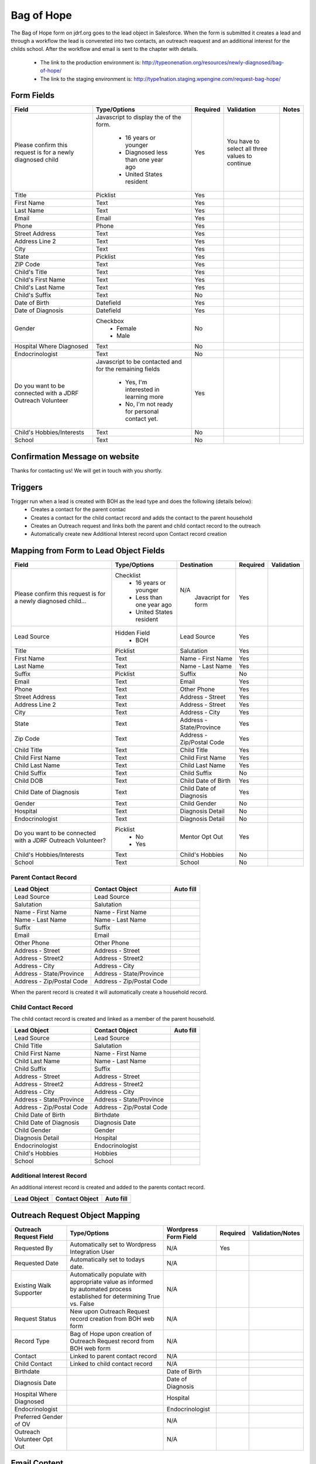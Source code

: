 ***********
Bag of Hope
***********

The Bag of Hope form on jdrf.org goes to the lead object in Salesforce.  When the form is submitted it creates a lead
and through a workflow the lead is convereted into two contacts, an outreach reaquest and an additional interest for
the childs school.  After the workflow and email is sent to the chapter with details.

 * The link to the production environment is: http://typeonenation.org/resources/newly-diagnosed/bag-of-hope/
 * The link to the staging environment is: http://type1nation.staging.wpengine.com/request-bag-hope/

Form Fields
###########

+---------------------------------+-------------------------------+-----------+--------------------+------------------------+
| Field                           | Type/Options                  | Required  | Validation         | Notes                  |
+=================================+===============================+===========+====================+========================+
| Please confirm this request     | Javascript to display the     | Yes       | You have to        |                        |
| is for a newly diagnosed        | of the form.                  |           | select all three   |                        |
| child                           |  * 16 years or younger        |           | values to          |                        |
|                                 |  * Diagnosed less than one    |           | continue           |                        |
|                                 |    year ago                   |           |                    |                        |
|                                 |  * United States resident     |           |                    |                        |
+---------------------------------+-------------------------------+-----------+--------------------+------------------------+
| Title                           | Picklist                      | Yes       |                    |                        |
+---------------------------------+-------------------------------+-----------+--------------------+------------------------+
| First Name                      | Text                          | Yes       |                    |                        |
+---------------------------------+-------------------------------+-----------+--------------------+------------------------+
| Last Name                       | Text                          | Yes       |                    |                        |
+---------------------------------+-------------------------------+-----------+--------------------+------------------------+
| Email                           | Email                         | Yes       |                    |                        |
+---------------------------------+-------------------------------+-----------+--------------------+------------------------+
| Phone                           | Phone                         | Yes       |                    |                        |
+---------------------------------+-------------------------------+-----------+--------------------+------------------------+
| Street Address                  | Text                          | Yes       |                    |                        |
+---------------------------------+-------------------------------+-----------+--------------------+------------------------+
| Address Line 2                  | Text                          | Yes       |                    |                        |
+---------------------------------+-------------------------------+-----------+--------------------+------------------------+
| City                            | Text                          | Yes       |                    |                        |
+---------------------------------+-------------------------------+-----------+--------------------+------------------------+
| State                           | Picklist                      | Yes       |                    |                        |
+---------------------------------+-------------------------------+-----------+--------------------+------------------------+
| ZIP Code                        | Text                          | Yes       |                    |                        |
+---------------------------------+-------------------------------+-----------+--------------------+------------------------+
| Child's Title                   | Text                          | Yes       |                    |                        |
+---------------------------------+-------------------------------+-----------+--------------------+------------------------+
| Child's First Name              | Text                          | Yes       |                    |                        |
+---------------------------------+-------------------------------+-----------+--------------------+------------------------+
| Child's Last Name               | Text                          | Yes       |                    |                        |
+---------------------------------+-------------------------------+-----------+--------------------+------------------------+
| Child's Suffix                  | Text                          | No        |                    |                        |
+---------------------------------+-------------------------------+-----------+--------------------+------------------------+
| Date of Birth                   | Datefield                     | Yes       |                    |                        |
+---------------------------------+-------------------------------+-----------+--------------------+------------------------+
| Date of Diagnosis               | Datefield                     | Yes       |                    |                        |
+---------------------------------+-------------------------------+-----------+--------------------+------------------------+
| Gender                          | Checkbox                      | No        |                    |                        |
|                                 |  * Female                     |           |                    |                        |
|                                 |  * Male                       |           |                    |                        |
+---------------------------------+-------------------------------+-----------+--------------------+------------------------+
| Hospital Where Diagnosed        | Text                          | No        |                    |                        |
+---------------------------------+-------------------------------+-----------+--------------------+------------------------+
| Endocrinologist                 | Text                          | No        |                    |                        |
+---------------------------------+-------------------------------+-----------+--------------------+------------------------+
| Do you want to be connected     | Javascript to be contacted    | Yes       |                    |                        |
| with a JDRF Outreach Volunteer  | and for the remaining fields  |           |                    |                        |
|                                 |  * Yes, I'm interested in     |           |                    |                        |
|                                 |    learning more              |           |                    |                        |
|                                 |  * No, I'm not ready for      |           |                    |                        |
|                                 |    personal contact yet.      |           |                    |                        |
+---------------------------------+-------------------------------+-----------+--------------------+------------------------+
| Child's Hobbies/Interests       | Text                          | No        |                    |                        |
+---------------------------------+-------------------------------+-----------+--------------------+------------------------+
| School                          | Text                          | No        |                    |                        |
+---------------------------------+-------------------------------+-----------+--------------------+------------------------+

Confirmation Message on website
###############################

Thanks for contacting us! We will get in touch with you shortly.

Triggers
########

Trigger run when a lead is created with BOH as the lead type and does the following (details below):
 * Creates a contact for the parent contac
 * Creates a contact for the child contact record and adds the contact to the parent household
 * Creates an Outreach request and links both the parent and child contact record to the outreach
 * Automatically create new Additional Interest record upon Contact record creation


Mapping from Form to Lead Object Fields
#######################################

+---------------------------------+-------------------------------+---------------------------+-----------+--------------------+
| Field                           | Type/Options                  | Destination               | Required  | Validation         |
+=================================+===============================+===========================+===========+====================+
| Please confirm this request is  | Checklist                     | N/A                       | Yes       |                    |
| for a newly diagnosed child...  |  * 16 years or younger        |  Javacript for form       |           |                    |
|                                 |  * Less than one year ago     |                           |           |                    |
|                                 |  * United States resident     |                           |           |                    |
+---------------------------------+-------------------------------+---------------------------+-----------+--------------------+
| Lead Source                     | Hidden Field                  | Lead Source               | Yes       |                    |
|                                 |  * BOH                        |                           |           |                    |
+---------------------------------+-------------------------------+---------------------------+-----------+--------------------+
| Title                           | Picklist                      | Salutation                | Yes       |                    |
+---------------------------------+-------------------------------+---------------------------+-----------+--------------------+
| First Name                      | Text                          | Name - First Name         | Yes       |                    |
+---------------------------------+-------------------------------+---------------------------+-----------+--------------------+
| Last Name                       | Text                          | Name - Last Name          | Yes       |                    |
+---------------------------------+-------------------------------+---------------------------+-----------+--------------------+
| Suffix                          | Picklist                      | Suffix                    | No        |                    |
+---------------------------------+-------------------------------+---------------------------+-----------+--------------------+
| Email                           | Text                          | Email                     | Yes       |                    |
+---------------------------------+-------------------------------+---------------------------+-----------+--------------------+
| Phone                           | Text                          | Other Phone               | Yes       |                    |
+---------------------------------+-------------------------------+---------------------------+-----------+--------------------+
| Street Address                  | Text                          | Address - Street          | Yes       |                    |
+---------------------------------+-------------------------------+---------------------------+-----------+--------------------+
| Address Line 2                  | Text                          | Address - Street          | Yes       |                    |
+---------------------------------+-------------------------------+---------------------------+-----------+--------------------+
| City                            | Text                          | Address - City            | Yes       |                    |
+---------------------------------+-------------------------------+---------------------------+-----------+--------------------+
| State                           | Text                          | Address - State/Province  | Yes       |                    |
+---------------------------------+-------------------------------+---------------------------+-----------+--------------------+
| Zip Code                        | Text                          | Address - Zip/Postal Code | Yes       |                    |
+---------------------------------+-------------------------------+---------------------------+-----------+--------------------+
| Child Title                     | Text                          | Child Title               | Yes       |                    |
+---------------------------------+-------------------------------+---------------------------+-----------+--------------------+
| Child First Name                | Text                          | Child First Name          | Yes       |                    |
+---------------------------------+-------------------------------+---------------------------+-----------+--------------------+
| Child Last Name                 | Text                          | Child Last Name           | Yes       |                    |
+---------------------------------+-------------------------------+---------------------------+-----------+--------------------+
| Child Suffix                    | Text                          | Child Suffix              | No        |                    |
+---------------------------------+-------------------------------+---------------------------+-----------+--------------------+
| Child DOB                       | Text                          | Child Date of Birth       | Yes       |                    |
+---------------------------------+-------------------------------+---------------------------+-----------+--------------------+
| Child Date of Diagnosis         | Text                          | Child Date of Diagnosis   | Yes       |                    |
+---------------------------------+-------------------------------+---------------------------+-----------+--------------------+
| Gender                          | Text                          | Child Gender              | No        |                    |
+---------------------------------+-------------------------------+---------------------------+-----------+--------------------+
| Hospital                        | Text                          | Diagnosis Detail          | No        |                    |
+---------------------------------+-------------------------------+---------------------------+-----------+--------------------+
| Endocrinologist                 | Text                          | Diagnosis Detail          | No        |                    |
+---------------------------------+-------------------------------+---------------------------+-----------+--------------------+
| Do you want to be connected     | Picklist                      | Mentor Opt Out            | Yes       |                    |
| with a JDRF Outreach Volunteer? |  * No                         |                           |           |                    |
|                                 |  * Yes                        |                           |           |                    |
+---------------------------------+-------------------------------+---------------------------+-----------+--------------------+
| Child's Hobbies/Interests       | Text                          | Child's Hobbies           | No        |                    |
+---------------------------------+-------------------------------+---------------------------+-----------+--------------------+
| School                          | Text                          | School                    | No        |                    |
+---------------------------------+-------------------------------+---------------------------+-----------+--------------------+

Parent Contact Record
*********************

+---------------------------+---------------------------+-----------------------------+
| Lead Object               | Contact Object            | Auto fill                   |
+===========================+===========================+=============================+
| Lead Source               | Lead Source               |                             |
+---------------------------+---------------------------+-----------------------------+
| Salutation                | Salutation                |                             |
+---------------------------+---------------------------+-----------------------------+
| Name - First Name         | Name - First Name         |                             |
+---------------------------+---------------------------+-----------------------------+
| Name - Last Name          | Name - Last Name          |                             |
+---------------------------+---------------------------+-----------------------------+
| Suffix                    | Suffix                    |                             |
+---------------------------+---------------------------+-----------------------------+
| Email                     | Email                     |                             |
+---------------------------+---------------------------+-----------------------------+
| Other Phone               | Other Phone               |                             |
+---------------------------+---------------------------+-----------------------------+
| Address - Street          | Address - Street          |                             |
+---------------------------+---------------------------+-----------------------------+
| Address - Street2         | Address - Street2         |                             |
+---------------------------+---------------------------+-----------------------------+
| Address - City            | Address - City            |                             |
+---------------------------+---------------------------+-----------------------------+
| Address - State/Province  | Address - State/Province  |                             |
+---------------------------+---------------------------+-----------------------------+
| Address - Zip/Postal Code | Address - Zip/Postal Code |                             |
+---------------------------+---------------------------+-----------------------------+

When the parent record is created it will automatically create a household record.

Child Contact Record
********************

The child contact record is created and linked as a member of the parent household.

+---------------------------+---------------------------+-----------------------------+
| Lead Object               | Contact Object            | Auto fill                   |
+===========================+===========================+=============================+
| Lead Source               | Lead Source               |                             |
+---------------------------+---------------------------+-----------------------------+
| Child Title               | Salutation                |                             |
+---------------------------+---------------------------+-----------------------------+
| Child First Name          | Name - First Name         |                             |
+---------------------------+---------------------------+-----------------------------+
| Child Last Name           | Name - Last Name          |                             |
+---------------------------+---------------------------+-----------------------------+
| Child Suffix              | Suffix                    |                             |
+---------------------------+---------------------------+-----------------------------+
| Address - Street          | Address - Street          |                             |
+---------------------------+---------------------------+-----------------------------+
| Address - Street2         | Address - Street2         |                             |
+---------------------------+---------------------------+-----------------------------+
| Address - City            | Address - City            |                             |
+---------------------------+---------------------------+-----------------------------+
| Address - State/Province  | Address - State/Province  |                             |
+---------------------------+---------------------------+-----------------------------+
| Address - Zip/Postal Code | Address - Zip/Postal Code |                             |
+---------------------------+---------------------------+-----------------------------+
| Child Date of Birth       | Birthdate                 |                             |
+---------------------------+---------------------------+-----------------------------+
| Child Date of Diagnosis   | Diagnosis Date            |                             |
+---------------------------+---------------------------+-----------------------------+
| Child Gender              | Gender                    |                             |
+---------------------------+---------------------------+-----------------------------+
| Diagnosis Detail          | Hospital                  |                             |
+---------------------------+---------------------------+-----------------------------+
| Endocrinologist           | Endocrinologist           |                             |
+---------------------------+---------------------------+-----------------------------+
| Child's Hobbies           | Hobbies                   |                             |
+---------------------------+---------------------------+-----------------------------+
| School                    | School                    |                             |
+---------------------------+---------------------------+-----------------------------+

Additional Interest Record
**************************

An additional interest record is created and added to the parents contact record.

+---------------------------+---------------------------+-----------------------------+
| Lead Object               | Contact Object            | Auto fill                   |
+===========================+===========================+=============================+
|                           |                           |                             |
+---------------------------+---------------------------+-----------------------------+

Outreach Request Object Mapping
###############################

+---------------------------------+-------------------------------+---------------------------+-----------+--------------------+
| Outreach Request Field          | Type/Options                  | Wordpress Form Field      | Required  | Validation/Notes   |
+=================================+===============================+===========================+===========+====================+
| Requested By                    | Automatically set to          | N/A                       | Yes       |                    |
|                                 | Wordpress Integration User    |                           |           |                    |
+---------------------------------+-------------------------------+---------------------------+-----------+--------------------+
| Requested Date                  | Automatically set to todays   | N/A                       |           |                    |
|                                 | date.                         |                           |           |                    |
+---------------------------------+-------------------------------+---------------------------+-----------+--------------------+
| Existing Walk Supporter         | Automatically populate with   | N/A                       |           |                    |
|                                 | appropriate value as informed |                           |           |                    |
|                                 | by automated process          |                           |           |                    |
|                                 | established for determining   |                           |           |                    |
|                                 | True vs. False                |                           |           |                    |
+---------------------------------+-------------------------------+---------------------------+-----------+--------------------+
| Request Status                  | New upon Outreach Request     | N/A                       |           |                    |
|                                 | record creation from BOH web  |                           |           |                    |
|                                 | form                          |                           |           |                    |
+---------------------------------+-------------------------------+---------------------------+-----------+--------------------+
| Record Type                     | Bag of Hope upon creation of  | N/A                       |           |                    |
|                                 | Outreach Request record from  |                           |           |                    |
|                                 | BOH web form                  |                           |           |                    |
+---------------------------------+-------------------------------+---------------------------+-----------+--------------------+
| Contact                         | Linked to parent contact      | N/A                       |           |                    |
|                                 | record                        |                           |           |                    |
+---------------------------------+-------------------------------+---------------------------+-----------+--------------------+
| Child Contact                   | Linked to child contact       | N/A                       |           |                    |
|                                 | record                        |                           |           |                    |
+---------------------------------+-------------------------------+---------------------------+-----------+--------------------+
| Birthdate                       |                               | Date of Birth             |           |                    |
+---------------------------------+-------------------------------+---------------------------+-----------+--------------------+
| Diagnosis Date                  |                               | Date of Diagnosis         |           |                    |
+---------------------------------+-------------------------------+---------------------------+-----------+--------------------+
| Hospital Where Diagnosed        |                               | Hospital                  |           |                    |
+---------------------------------+-------------------------------+---------------------------+-----------+--------------------+
| Endocrinologist                 |                               | Endocrinologist           |           |                    |
+---------------------------------+-------------------------------+---------------------------+-----------+--------------------+
| Preferred Gender of OV          |                               | N/A                       |           |                    |
+---------------------------------+-------------------------------+---------------------------+-----------+--------------------+
| Outreach Volunteer Opt Out      |                               | N/A                       |           |                    |
+---------------------------------+-------------------------------+---------------------------+-----------+--------------------+

Email Content
#############

Need to confirm there are emails for BOH

